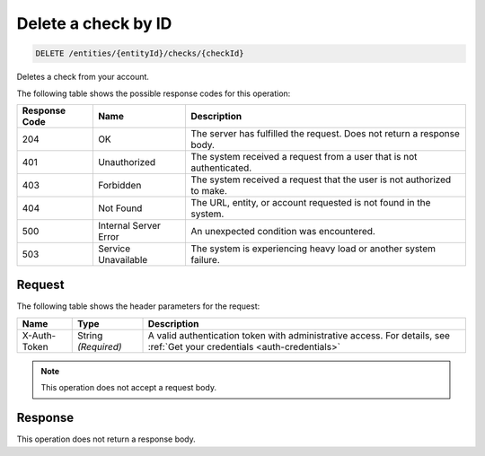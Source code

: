 .. _delete-a-check-by-id:

Delete a check by ID
^^^^^^^^^^^^^^^^^^^^
.. code::

    DELETE /entities/{entityId}/checks/{checkId}

Deletes a check from your account.

The following table shows the possible response codes for this operation:

+--------------------------+-------------------------+-------------------------+
|Response Code             |Name                     |Description              |
+==========================+=========================+=========================+
|204                       |OK                       |The server has fulfilled |
|                          |                         |the request. Does not    |
|                          |                         |return a response body.  |
+--------------------------+-------------------------+-------------------------+
|401                       |Unauthorized             |The system received a    |
|                          |                         |request from a user that |
|                          |                         |is not authenticated.    |
+--------------------------+-------------------------+-------------------------+
|403                       |Forbidden                |The system received a    |
|                          |                         |request that the user is |
|                          |                         |not authorized to make.  |
+--------------------------+-------------------------+-------------------------+
|404                       |Not Found                |The URL, entity, or      |
|                          |                         |account requested is not |
|                          |                         |found in the system.     |
+--------------------------+-------------------------+-------------------------+
|500                       |Internal Server Error    |An unexpected condition  |
|                          |                         |was encountered.         |
+--------------------------+-------------------------+-------------------------+
|503                       |Service Unavailable      |The system is            |
|                          |                         |experiencing heavy load  |
|                          |                         |or another system        |
|                          |                         |failure.                 |
+--------------------------+-------------------------+-------------------------+

Request
"""""""

The following table shows the header parameters for the request:

+-----------------+----------------+-----------------------------------------------+
|Name             |Type            |Description                                    |
+=================+================+===============================================+
|X-Auth-Token     |String          |A valid authentication token with              |
|                 |*(Required)*    |administrative access. For details, see        |
|                 |                |:ref:`Get your credentials <auth-credentials>` |  
+-----------------+----------------+-----------------------------------------------+

.. note:: This operation does not accept a request body.

Response
""""""""

This operation does not return a response body.
